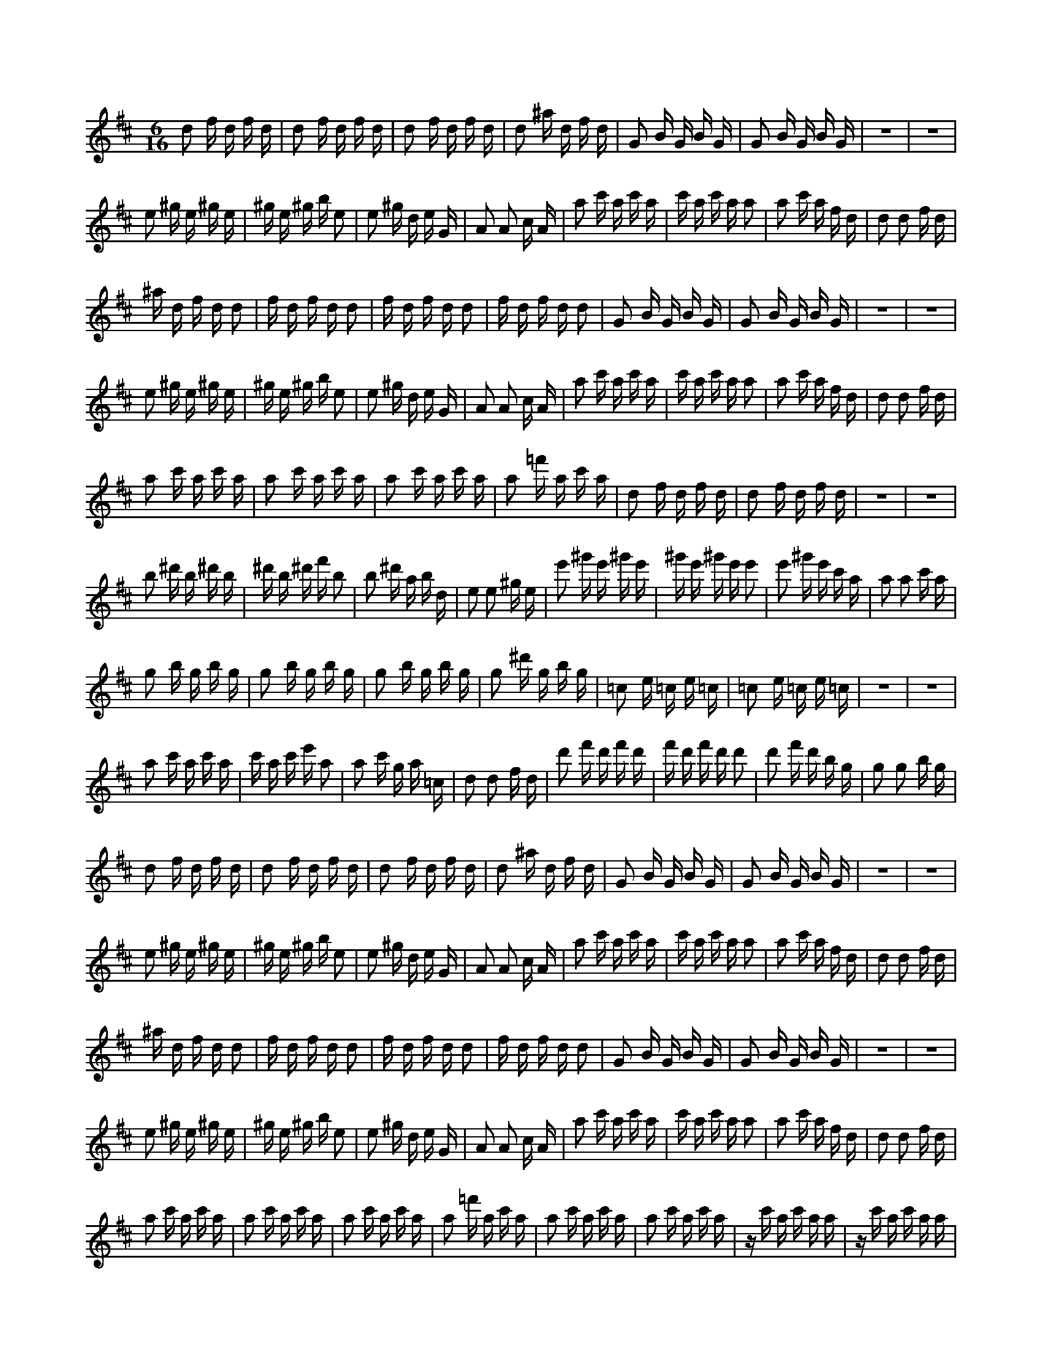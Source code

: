 X:1
M:6/16
K:D
d2 f d f d | d2 f d f d | d2 f d f d | d2 ^a d f d | G2 B G B G | G2 B G B G | z6 | z6 | 
 e2 ^g e ^g e | ^g e ^g b e2 | e2 ^g d e G | A2 A2 c A | a2 c' a c' a | c' a c' a a2 | a2 c' a f d | d2 d2 f d | 
 ^a d f d d2 | f d f d d2 | f d f d d2 | f d f d d2 | G2 B G B G | G2 B G B G | z6 | z6 | 
 e2 ^g e ^g e | ^g e ^g b e2 | e2 ^g d e G | A2 A2 c A | a2 c' a c' a | c' a c' a a2 | a2 c' a f d | d2 d2 f d | 
 a2 c' a c' a | a2 c' a c' a | a2 c' a c' a | a2 =f' a c' a | d2 f d f d | d2 f d f d | z6 | z6 | 
 b2 ^d' b ^d' b | ^d' b ^d' f' b2 | b2 ^d' a b d | e2 e2 ^g e | e'2 ^g' e' ^g' e' | ^g' e' ^g' e' e'2 | e'2 ^g' e' c' a | a2 a2 c' a | 
 g2 b g b g | g2 b g b g | g2 b g b g | g2 ^d' g b g | =c2 e =c e =c | =c2 e =c e =c | z6 | z6 | 
 a2 c' a c' a | c' a c' e' a2 | a2 c' g a =c | d2 d2 f d | d'2 f' d' f' d' | f' d' f' d' d'2 | d'2 f' d' b g | g2 g2 b g | 
 d2 f d f d | d2 f d f d | d2 f d f d | d2 ^a d f d | G2 B G B G | G2 B G B G | z6 | z6 | 
 e2 ^g e ^g e | ^g e ^g b e2 | e2 ^g d e G | A2 A2 c A | a2 c' a c' a | c' a c' a a2 | a2 c' a f d | d2 d2 f d | 
 ^a d f d d2 | f d f d d2 | f d f d d2 | f d f d d2 | G2 B G B G | G2 B G B G | z6 | z6 | 
 e2 ^g e ^g e | ^g e ^g b e2 | e2 ^g d e G | A2 A2 c A | a2 c' a c' a | c' a c' a a2 | a2 c' a f d | d2 d2 f d | 
 a2 c' a c' a | a2 c' a c' a | a2 c' a c' a | a2 =f' a c' a | a2 c' a c' a | a2 c' a c' a | z c' a c' a a | z c' a c' a a | 
 ^d' b ^d' b ^d' b | ^d' f' b2 b2 | ^d' a b d e2 | e2 ^g e e'2 | ^g' e' ^g' e' ^g' e' | ^g' e' e'2 e'2 | ^g' e' c' a a2 | a2 c' a b2 | 
 e'2 e'2 ^g' e' | c' a a2 a2 | c' a b2 e2 | e2 ^g e e'2 | ^g' e' ^g' e' ^g' e' | ^g' e' ^d' b ^d' b | ^d' b ^d' f' b2 | b2 ^d' a b d | 
 c' a c' a2 c' | a c' a a2 c' | a c' a a c' a | a2 =f' a c' a | a2 c' a c' a | a2 a2 c' a | c' a a2 c' a | c' a a2 c' a | 


